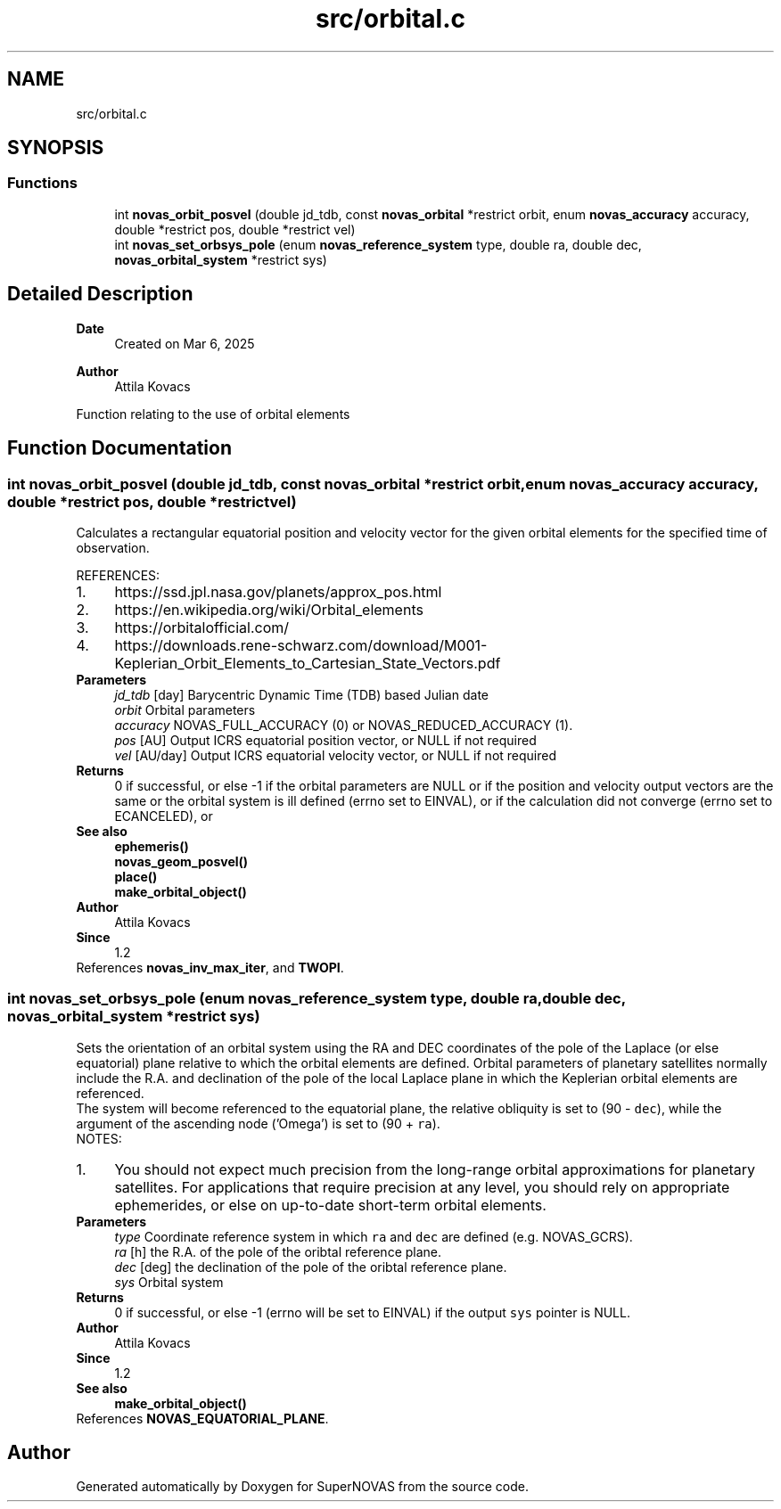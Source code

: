 .TH "src/orbital.c" 3 "Version v1.3" "SuperNOVAS" \" -*- nroff -*-
.ad l
.nh
.SH NAME
src/orbital.c
.SH SYNOPSIS
.br
.PP
.SS "Functions"

.in +1c
.ti -1c
.RI "int \fBnovas_orbit_posvel\fP (double jd_tdb, const \fBnovas_orbital\fP *restrict orbit, enum \fBnovas_accuracy\fP accuracy, double *restrict pos, double *restrict vel)"
.br
.ti -1c
.RI "int \fBnovas_set_orbsys_pole\fP (enum \fBnovas_reference_system\fP type, double ra, double dec, \fBnovas_orbital_system\fP *restrict sys)"
.br
.in -1c
.SH "Detailed Description"
.PP 

.PP
\fBDate\fP
.RS 4
Created on Mar 6, 2025 
.RE
.PP
\fBAuthor\fP
.RS 4
Attila Kovacs
.RE
.PP
Function relating to the use of orbital elements 
.SH "Function Documentation"
.PP 
.SS "int novas_orbit_posvel (double jd_tdb, const \fBnovas_orbital\fP *restrict orbit, enum \fBnovas_accuracy\fP accuracy, double *restrict pos, double *restrict vel)"
Calculates a rectangular equatorial position and velocity vector for the given orbital elements for the specified time of observation\&.
.PP
REFERENCES: 
.PD 0
.IP "1." 4
https://ssd.jpl.nasa.gov/planets/approx_pos.html 
.IP "2." 4
https://en.wikipedia.org/wiki/Orbital_elements 
.IP "3." 4
https://orbitalofficial.com/ 
.IP "4." 4
https://downloads.rene-schwarz.com/download/M001-Keplerian_Orbit_Elements_to_Cartesian_State_Vectors.pdf 
.PP
.PP
\fBParameters\fP
.RS 4
\fIjd_tdb\fP [day] Barycentric Dynamic Time (TDB) based Julian date 
.br
\fIorbit\fP Orbital parameters 
.br
\fIaccuracy\fP NOVAS_FULL_ACCURACY (0) or NOVAS_REDUCED_ACCURACY (1)\&. 
.br
\fIpos\fP [AU] Output ICRS equatorial position vector, or NULL if not required 
.br
\fIvel\fP [AU/day] Output ICRS equatorial velocity vector, or NULL if not required 
.RE
.PP
\fBReturns\fP
.RS 4
0 if successful, or else -1 if the orbital parameters are NULL or if the position and velocity output vectors are the same or the orbital system is ill defined (errno set to EINVAL), or if the calculation did not converge (errno set to ECANCELED), or
.RE
.PP
\fBSee also\fP
.RS 4
\fBephemeris()\fP 
.PP
\fBnovas_geom_posvel()\fP 
.PP
\fBplace()\fP 
.PP
\fBmake_orbital_object()\fP
.RE
.PP
\fBAuthor\fP
.RS 4
Attila Kovacs 
.RE
.PP
\fBSince\fP
.RS 4
1\&.2 
.RE
.PP

.PP
References \fBnovas_inv_max_iter\fP, and \fBTWOPI\fP\&.
.SS "int novas_set_orbsys_pole (enum \fBnovas_reference_system\fP type, double ra, double dec, \fBnovas_orbital_system\fP *restrict sys)"
Sets the orientation of an orbital system using the RA and DEC coordinates of the pole of the Laplace (or else equatorial) plane relative to which the orbital elements are defined\&. Orbital parameters of planetary satellites normally include the R\&.A\&. and declination of the pole of the local Laplace plane in which the Keplerian orbital elements are referenced\&.
.PP
The system will become referenced to the equatorial plane, the relative obliquity is set to (90 - \fCdec\fP), while the argument of the ascending node ('Omega') is set to (90 + \fCra\fP)\&.
.PP
NOTES: 
.PD 0
.IP "1." 4
You should not expect much precision from the long-range orbital approximations for planetary satellites\&. For applications that require precision at any level, you should rely on appropriate ephemerides, or else on up-to-date short-term orbital elements\&. 
.PP
.PP
\fBParameters\fP
.RS 4
\fItype\fP Coordinate reference system in which \fCra\fP and \fCdec\fP are defined (e\&.g\&. NOVAS_GCRS)\&. 
.br
\fIra\fP [h] the R\&.A\&. of the pole of the oribtal reference plane\&. 
.br
\fIdec\fP [deg] the declination of the pole of the oribtal reference plane\&. 
.br
\fIsys\fP Orbital system 
.RE
.PP
\fBReturns\fP
.RS 4
0 if successful, or else -1 (errno will be set to EINVAL) if the output \fCsys\fP pointer is NULL\&.
.RE
.PP
\fBAuthor\fP
.RS 4
Attila Kovacs 
.RE
.PP
\fBSince\fP
.RS 4
1\&.2
.RE
.PP
\fBSee also\fP
.RS 4
\fBmake_orbital_object()\fP 
.RE
.PP

.PP
References \fBNOVAS_EQUATORIAL_PLANE\fP\&.
.SH "Author"
.PP 
Generated automatically by Doxygen for SuperNOVAS from the source code\&.
